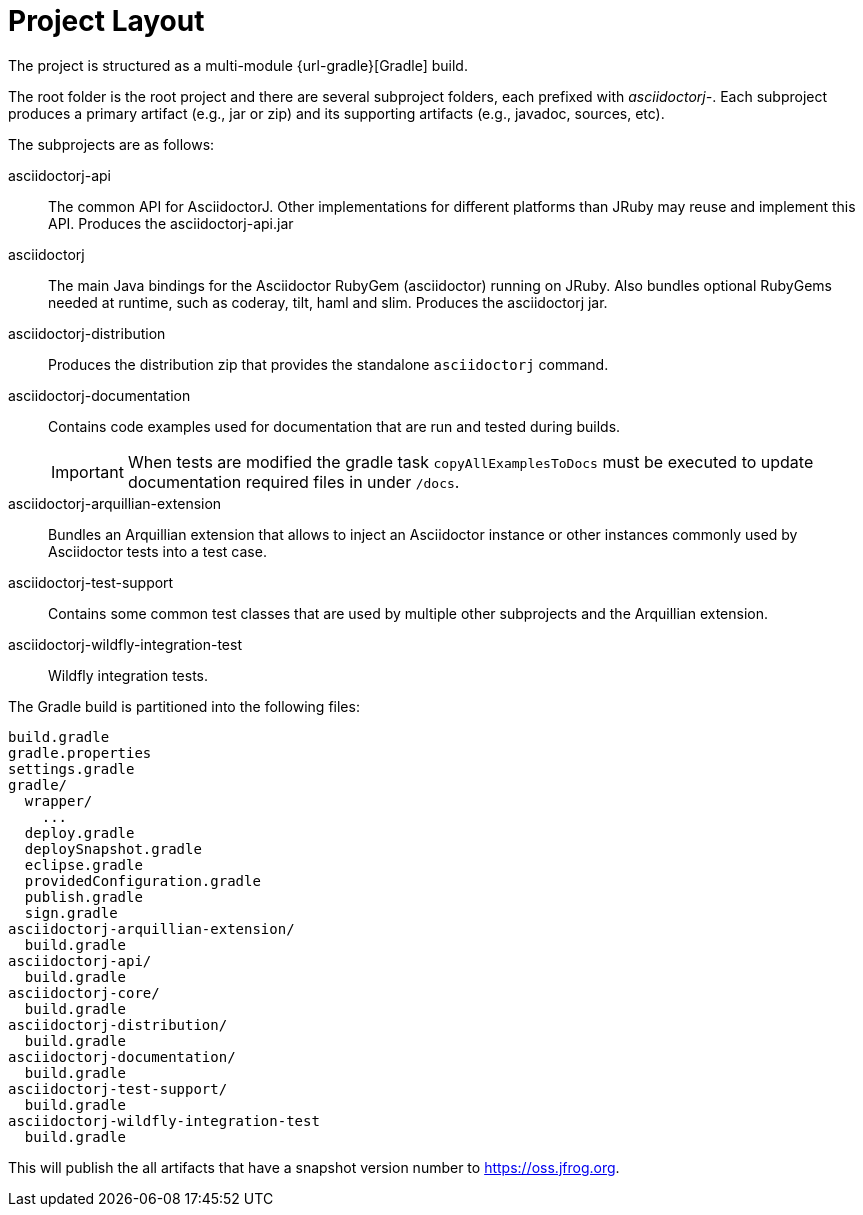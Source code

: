 = Project Layout

The project is structured as a multi-module {url-gradle}[Gradle] build.

The root folder is the root project and there are several subproject folders, each prefixed with _asciidoctorj-_.
Each subproject produces a primary artifact (e.g., jar or zip) and its supporting artifacts (e.g., javadoc, sources, etc).

The subprojects are as follows:

asciidoctorj-api::
  The common API for AsciidoctorJ.
  Other implementations for different platforms than JRuby may reuse and implement this API.
  Produces the asciidoctorj-api.jar

asciidoctorj::
  The main Java bindings for the Asciidoctor RubyGem (asciidoctor) running on JRuby.
  Also bundles optional RubyGems needed at runtime, such as coderay, tilt, haml and slim.
  Produces the asciidoctorj jar.

asciidoctorj-distribution::
  Produces the distribution zip that provides the standalone `asciidoctorj` command.

asciidoctorj-documentation::
  Contains code examples used for documentation that are run and tested during builds.
+
IMPORTANT: When tests are modified the gradle task `copyAllExamplesToDocs` must be executed to update documentation required files in under `/docs`.

asciidoctorj-arquillian-extension::
  Bundles an Arquillian extension that allows to inject an Asciidoctor instance or other instances commonly used by Asciidoctor tests into a test case.

asciidoctorj-test-support::
  Contains some common test classes that are used by multiple other subprojects and the Arquillian extension.

asciidoctorj-wildfly-integration-test::
  Wildfly integration tests.

The Gradle build is partitioned into the following files:

....
build.gradle
gradle.properties
settings.gradle
gradle/
  wrapper/
    ...
  deploy.gradle
  deploySnapshot.gradle
  eclipse.gradle
  providedConfiguration.gradle
  publish.gradle
  sign.gradle
asciidoctorj-arquillian-extension/
  build.gradle
asciidoctorj-api/
  build.gradle
asciidoctorj-core/
  build.gradle
asciidoctorj-distribution/
  build.gradle
asciidoctorj-documentation/
  build.gradle
asciidoctorj-test-support/
  build.gradle
asciidoctorj-wildfly-integration-test
  build.gradle
....

This will publish the all artifacts that have a snapshot version number to https://oss.jfrog.org.

